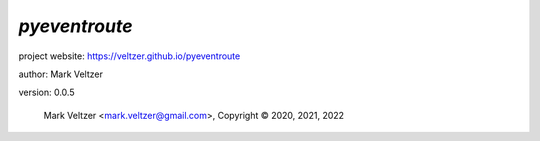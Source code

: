==============
*pyeventroute*
==============

.. image:: https://img.shields.io/pypi/v/pyeventroute

.. image:: https://img.shields.io/github/license/veltzer/pyeventroute

.. image:: https://img.shields.io/badge/code%20style-black-000000.svg

project website: https://veltzer.github.io/pyeventroute

author: Mark Veltzer

version: 0.0.5

	Mark Veltzer <mark.veltzer@gmail.com>, Copyright © 2020, 2021, 2022

